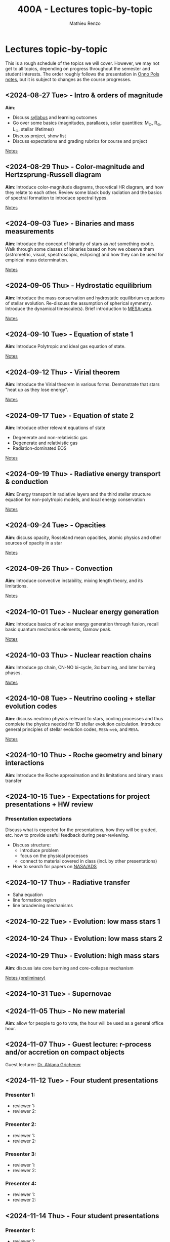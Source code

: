 #+Title: 400A - Lectures topic-by-topic
#+author: Mathieu Renzo
#+email: mrenzo@arizona.edu
#+options: title:nil

* Lectures topic-by-topic
This is a rough schedule of the topics we will cover. However, we may
not get to all topics, depending on progress throughout the semester
and student interests. The order roughly follows the presentation in
[[https://www.astro.ru.nl/~onnop/][Onno Pols notes]], but it is subject to changes as the course progresses.

** <2024-08-27 Tue> - Intro & orders of magnitude
*Aim*:
 - Discuss [[./syllabus.org][syllabus]] and learning outcomes
 - Go over some basics (magnitudes, parallaxes, solar quantities: M_{\odot}, R_{\odot}, L_{\odot}, stellar lifetimes)
 - Discuss project, show list
 - Discuss expectations and grading rubrics for course and project

[[./notes-lecture-Intro.org][Notes]]

** <2024-08-29 Thu> - Color-magnitude and Hertzsprung-Russell diagram
*Aim*: Introduce color-magnitude diagrams, theoretical HR diagram, and
how they relate to each other. Review some black body radiation and
the basics of spectral formation to introduce spectral types.

[[./notes-lecture-CMD-HRD.org][Notes]]

** <2024-09-03 Tue> - Binaries and mass measurements
*Aim*: Introduce the concept of binarity of stars as /not/ something
exotic. Walk through some classes of binaries based on how we observe them
(astrometric, visual, spectroscopic, eclipsing) and how they can be
used for empirical mass determination.

[[./notes-lecture-BIN.org][Notes]]

** <2024-09-05 Thu> - Hydrostatic equilibrium
*Aim*: Introduce the mass conservation and hydrostatic equilibrium
equations of stellar evolution. Re-discuss the assumption of spherical
symmetry. Introduce the dynamical timescale(s). Brief introduction to
[[http://user.astro.wisc.edu/~townsend/static.php?ref=mesa-web-submit][MESA-web]].

[[./notes-lecture-HSE.org][Notes]]

** <2024-09-10 Tue> - Equation of state 1
*Aim*: Introduce Polytropic and ideal gas equation of state.

[[./notes-lecture-EOS1.org][Notes]]

** <2024-09-12 Thu> - Virial theorem
*Aim*: Introduce the Virial theorem in various forms. Demonstrate that
stars "heat up as they lose energy".

[[./notes-lecture-VirTheo.org][Notes]]

** <2024-09-17 Tue> - Equation of state 2
*Aim*: Introduce other relevant equations of state
- Degenerate and non-relativistic gas
- Degenerate and relativistic gas
- Radiation-dominated EOS

[[./notes-lecture-EOS2.org][Notes]]

** <2024-09-19 Thu> - Radiative energy transport & conduction
*Aim*: Energy transport in radiative layers and the third stellar
structure equation for non-polytropic models, and local energy
conservation

[[./notes-lecture-ETransport.org][Notes]]

** <2024-09-24 Tue> - Opacities
*Aim*: discuss opacity, Rosseland mean opacities, atomic physics and other
sources of opacity in a star

[[./notes-lecture-kappa.org][Notes]]

** <2024-09-26 Thu> - Convection
*Aim*: Introduce convective instability, mixing length theory, and its
limitations.

[[./notes-lecture-convection.org][Notes]]

** <2024-10-01 Tue> - Nuclear energy generation
*Aim*: Introduce basics of nuclear energy generation through fusion,
recall basic quantum mechanics elements, Gamow peak.

[[./notes-lecture-nuclear-burning.org][Notes]]

** <2024-10-03 Thu> - Nuclear reaction chains
*Aim*: Introduce pp chain, CN-NO bi-cycle, 3\alpha burning, and later burning
phases.

[[./notes-lecture-nuclear-cycles.org][Notes]]

** <2024-10-08 Tue> - Neutrino cooling + stellar evolution codes
*Aim*: discuss neutrino physics relevant to stars, cooling processes and
thus complete the physics needed for 1D stellar evolution calculation.
Introduce general principles of stellar evolution codes, =MESA-web=, and
=MESA=.

[[./notes-lecture-neutrinos.org][Notes]]

** <2024-10-10 Thu> - Roche geometry and binary interactions
*Aim*: Introduce the Roche approximation and its limitations and binary
 mass transfer

** <2024-10-15 Tue> - Expectations for project presentations + HW review
*** Presentation expectations
Discuss what is expected for the presentations, how they will be
graded, etc. how to provide useful feedback during peer-reviewing.

 - Discuss structure:
   - introduce problem
   - focus on the physical processes
   - connect to material covered in class (incl. by other presentations)
 - How to search for papers on [[https://ui.adsabs.harvard.edu/classic-form][NASA/ADS]]

** <2024-10-17 Thu> - Radiative transfer
- Saha equation
- line formation region
- line broadening mechanisms
** <2024-10-22 Tue> - Evolution: low mass stars 1

** <2024-10-24 Thu> - Evolution: low mass stars 2

** <2024-10-29 Thu> - Evolution: high mass stars
*Aim*: discuss late core burning and core-collapse mechanism

[[https://www.as.arizona.edu/~mrenzo/materials/cores_of_massive_stars.pdf][Notes (preliminary)]]

** <2024-10-31 Tue> - Supernovae

** <2024-11-05 Thu> - No new material
*Aim*: allow for people to go to vote, the hour will be used as a general office hour.
** <2024-11-07 Thu> - *Guest lecture*: r-process and/or accretion on compact objects
Guest lecturer: [[https://sites.google.com/view/aldanagrichener][Dr. Aldana Grichener]]

** <2024-11-12 Tue> - Four student presentations

*** Presenter 1:
- reviewer 1:
- reviewer 2:
*** Presenter 2:
- reviewer 1:
- reviewer 2:
*** Presenter 3:
- reviewer 1:
- reviewer 2:
*** Presenter 4:
- reviewer 1:
- reviewer 2:

** <2024-11-14 Thu> - Four student presentations

*** Presenter 1:
- reviewer 1:
- reviewer 2:
*** Presenter 2:
- reviewer 1:
- reviewer 2:
*** Presenter 3:
- reviewer 1:
- reviewer 2:
*** Presenter 4:
- reviewer 1:
- reviewer 2:

** <2024-11-19 Tue> - Four student presentations

*** Presenter 1:
- reviewer 1:
- reviewer 2:
*** Presenter 2:
- reviewer 1:
- reviewer 2:
*** Presenter 3:
- reviewer 1:
- reviewer 2:
*** Presenter 4:
- reviewer 1:
- reviewer 2:
** <2024-11-21 Thu> - Four student presentations

*** Presenter 1:
- reviewer 1:
- reviewer 2:
*** Presenter 2:
- reviewer 1:
- reviewer 2:
*** Presenter 3:
- reviewer 1:
- reviewer 2:
*** Presenter 4:
- reviewer 1:
- reviewer 2:

** <2024-11-26 Tue> - Four student presentations

*** Presenter 1:
- reviewer 1:
- reviewer 2:
*** Presenter 2:
- reviewer 1:
- reviewer 2:
*** Presenter 3:
- reviewer 1:
- reviewer 2:
*** Presenter 4:
- reviewer 1:
- reviewer 2:

** <2024-12-03 Thu> - Four student presentations

*** Presenter 1:
- reviewer 1:
- reviewer 2:
*** Presenter 2:
- reviewer 1:
- reviewer 2:
*** Presenter 3:
- reviewer 1:
- reviewer 2:
*** Presenter 4:
- reviewer 1:
- reviewer 2:
** <2024-12-05 Tue> - Four student presentations

*** Presenter 1:
- reviewer 1:
- reviewer 2:
*** Presenter 2:
- reviewer 1:
- reviewer 2:
*** Presenter 3:
- reviewer 1:
- reviewer 2:
*** Presenter 4:
- reviewer 1:
- reviewer 2:
** <2024-12-10 Thu>  Four student presentations
*** Presenter 1:
- reviewer 1:
- reviewer 2:
*** Presenter 2:
- reviewer 1:
- reviewer 2:
*** Presenter 3:
- reviewer 1:
- reviewer 2:
*** Presenter 4:
- reviewer 1:
- reviewer 2:
- One student presentation

** <2024-12-17 Thu> One student presentation
Extra time can be used as backup.
*** Presenter 1:
- reviewer 1:
- reviewer 2:
